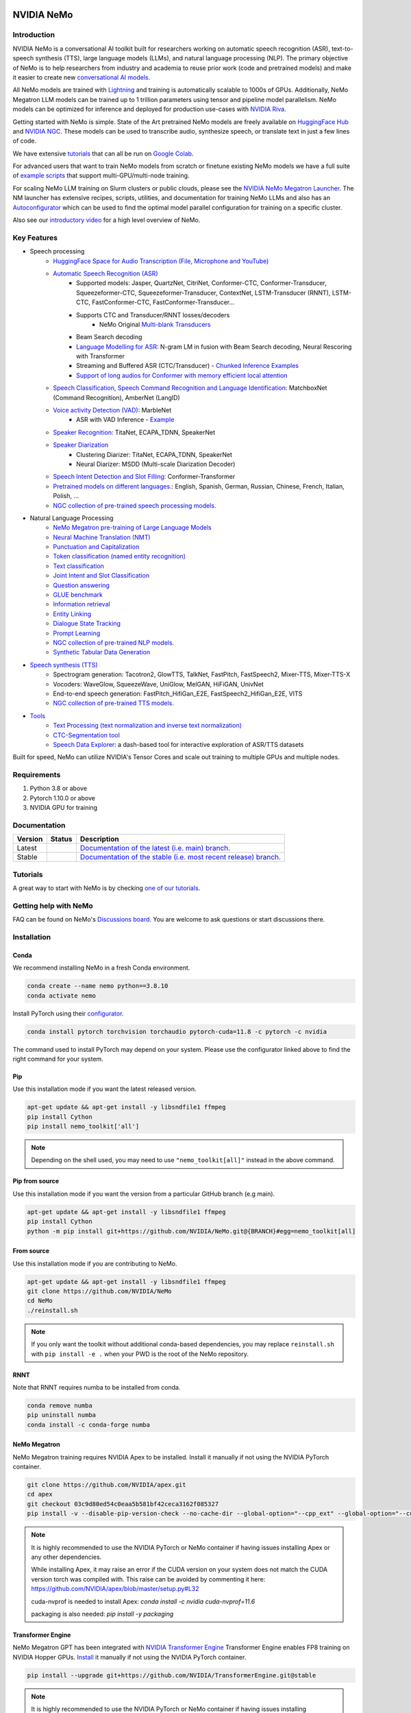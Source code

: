 
|status| |documentation| |codeql| |license| |pypi| |pyversion| |downloads| |black|

.. |status| image:: http://www.repostatus.org/badges/latest/active.svg
  :target: http://www.repostatus.org/#active
  :alt: Project Status: Active – The project has reached a stable, usable state and is being actively developed.

.. |documentation| image:: https://readthedocs.com/projects/nvidia-nemo/badge/?version=main
  :alt: Documentation
  :target: https://docs.nvidia.com/deeplearning/nemo/user-guide/docs/en/main/

.. |license| image:: https://img.shields.io/badge/License-Apache%202.0-brightgreen.svg
  :target: https://github.com/NVIDIA/NeMo/blob/master/LICENSE
  :alt: NeMo core license and license for collections in this repo

.. |pypi| image:: https://badge.fury.io/py/nemo-toolkit.svg
  :target: https://badge.fury.io/py/nemo-toolkit
  :alt: Release version

.. |pyversion| image:: https://img.shields.io/pypi/pyversions/nemo-toolkit.svg
  :target: https://badge.fury.io/py/nemo-toolkit
  :alt: Python version

.. |downloads| image:: https://static.pepy.tech/personalized-badge/nemo-toolkit?period=total&units=international_system&left_color=grey&right_color=brightgreen&left_text=downloads
  :target: https://pepy.tech/project/nemo-toolkit
  :alt: PyPi total downloads

.. |codeql| image:: https://github.com/nvidia/nemo/actions/workflows/codeql.yml/badge.svg?branch=main&event=push
  :target: https://github.com/nvidia/nemo/actions/workflows/codeql.yml
  :alt: CodeQL

.. |black| image:: https://img.shields.io/badge/code%20style-black-000000.svg
  :target: https://github.com/psf/black
  :alt: Code style: black

.. _main-readme:

**NVIDIA NeMo**
===============

Introduction
------------

NVIDIA NeMo is a conversational AI toolkit built for researchers working on automatic speech recognition (ASR), 
text-to-speech synthesis (TTS), large language models (LLMs), and 
natural language processing (NLP).
The primary objective of NeMo is to help researchers from industry and academia to reuse prior work (code and pretrained models) 
and make it easier to create new `conversational AI models <https://developer.nvidia.com/conversational-ai#started>`_.

All NeMo models are trained with `Lightning <https://github.com/Lightning-AI/lightning>`_ and 
training is automatically scalable to 1000s of GPUs. 
Additionally, NeMo Megatron LLM models can be trained up to 1 trillion parameters using tensor and pipeline model parallelism.
NeMo models can be optimized for inference and deployed for production use-cases with `NVIDIA Riva <https://developer.nvidia.com/riva>`_.

Getting started with NeMo is simple.
State of the Art pretrained NeMo models are freely available on `HuggingFace Hub <https://huggingface.co/models?library=nemo&sort=downloads&search=nvidia>`_ and
`NVIDIA NGC <https://catalog.ngc.nvidia.com/models?query=nemo&orderBy=weightPopularDESC>`_.
These models can be used to transcribe audio, synthesize speech, or translate text in just a few lines of code.

We have extensive `tutorials <https://docs.nvidia.com/deeplearning/nemo/user-guide/docs/en/stable/starthere/tutorials.html>`_ that 
can all be run on `Google Colab <https://colab.research.google.com>`_.

For advanced users that want to train NeMo models from scratch or finetune existing NeMo models 
we have a full suite of `example scripts <https://github.com/NVIDIA/NeMo/tree/main/examples>`_ that support multi-GPU/multi-node training.

For scaling NeMo LLM training on Slurm clusters or public clouds, please see the `NVIDIA NeMo Megatron Launcher <https://github.com/NVIDIA/NeMo-Megatron-Launcher>`_.
The NM launcher has extensive recipes, scripts, utilities, and documentation for training NeMo LLMs and also has an `Autoconfigurator <https://github.com/NVIDIA/NeMo-Megatron-Launcher#53-using-autoconfigurator-to-find-the-optimal-configuration>`_ 
which can be used to find the optimal model parallel configuration for training on a specific cluster.

Also see our `introductory video <https://www.youtube.com/embed/wBgpMf_KQVw>`_ for a high level overview of NeMo.

Key Features
------------

* Speech processing
    * `HuggingFace Space for Audio Transcription (File, Microphone and YouTube) <https://huggingface.co/spaces/smajumdar/nemo_multilingual_language_id>`_
    * `Automatic Speech Recognition (ASR) <https://docs.nvidia.com/deeplearning/nemo/user-guide/docs/en/main/asr/intro.html>`_
        * Supported models: Jasper, QuartzNet, CitriNet, Conformer-CTC, Conformer-Transducer, Squeezeformer-CTC, Squeezeformer-Transducer, ContextNet, LSTM-Transducer (RNNT), LSTM-CTC, FastConformer-CTC, FastConformer-Transducer...
        * Supports CTC and Transducer/RNNT losses/decoders
            * NeMo Original `Multi-blank Transducers <https://arxiv.org/abs/2211.03541>`_
        * Beam Search decoding
        * `Language Modelling for ASR <https://docs.nvidia.com/deeplearning/nemo/user-guide/docs/en/main/asr/asr_language_modeling.html>`_: N-gram LM in fusion with Beam Search decoding, Neural Rescoring with Transformer
        * Streaming and Buffered ASR (CTC/Transducer) - `Chunked Inference Examples <https://github.com/NVIDIA/NeMo/tree/stable/examples/asr/asr_chunked_inference>`_
        * `Support of long audios for Conformer with memory efficient local attention <https://docs.nvidia.com/deeplearning/nemo/user-guide/docs/en/main/asr/results.html#inference-on-long-audio>`_
    * `Speech Classification, Speech Command Recognition and Language Identification <https://docs.nvidia.com/deeplearning/nemo/user-guide/docs/en/main/asr/speech_classification/intro.html>`_: MatchboxNet (Command Recognition), AmberNet (LangID)
    * `Voice activity Detection (VAD) <https://docs.nvidia.com/deeplearning/nemo/user-guide/docs/en/stable/asr/speech_classification/models.html#marblenet-vad>`_: MarbleNet
        * ASR with VAD Inference - `Example <https://github.com/NVIDIA/NeMo/tree/stable/examples/asr/asr_vad>`_
    * `Speaker Recognition <https://docs.nvidia.com/deeplearning/nemo/user-guide/docs/en/main/asr/speaker_recognition/intro.html>`_: TitaNet, ECAPA_TDNN, SpeakerNet
    * `Speaker Diarization <https://docs.nvidia.com/deeplearning/nemo/user-guide/docs/en/main/asr/speaker_diarization/intro.html>`_
        * Clustering Diarizer: TitaNet, ECAPA_TDNN, SpeakerNet
        * Neural Diarizer: MSDD (Multi-scale Diarization Decoder)
    * `Speech Intent Detection and Slot Filling <https://docs.nvidia.com/deeplearning/nemo/user-guide/docs/en/main/asr/speech_intent_slot/intro.html>`_: Conformer-Transformer
    * `Pretrained models on different languages. <https://ngc.nvidia.com/catalog/collections/nvidia:nemo_asr>`_: English, Spanish, German, Russian, Chinese, French, Italian, Polish, ...
    * `NGC collection of pre-trained speech processing models. <https://ngc.nvidia.com/catalog/collections/nvidia:nemo_asr>`_
* Natural Language Processing
    * `NeMo Megatron pre-training of Large Language Models <https://docs.nvidia.com/deeplearning/nemo/user-guide/docs/en/stable/nlp/nemo_megatron/intro.html>`_
    * `Neural Machine Translation (NMT) <https://docs.nvidia.com/deeplearning/nemo/user-guide/docs/en/main/nlp/machine_translation/machine_translation.html>`_
    * `Punctuation and Capitalization <https://docs.nvidia.com/deeplearning/nemo/user-guide/docs/en/main/nlp/punctuation_and_capitalization.html>`_
    * `Token classification (named entity recognition) <https://docs.nvidia.com/deeplearning/nemo/user-guide/docs/en/main/nlp/token_classification.html>`_
    * `Text classification <https://docs.nvidia.com/deeplearning/nemo/user-guide/docs/en/main/nlp/text_classification.html>`_
    * `Joint Intent and Slot Classification <https://docs.nvidia.com/deeplearning/nemo/user-guide/docs/en/main/nlp/joint_intent_slot.html>`_    
    * `Question answering <https://docs.nvidia.com/deeplearning/nemo/user-guide/docs/en/main/nlp/question_answering.html>`_
    * `GLUE benchmark <https://docs.nvidia.com/deeplearning/nemo/user-guide/docs/en/main/nlp/glue_benchmark.html>`_
    * `Information retrieval <https://docs.nvidia.com/deeplearning/nemo/user-guide/docs/en/main/nlp/information_retrieval.html>`_
    * `Entity Linking <https://docs.nvidia.com/deeplearning/nemo/user-guide/docs/en/main/nlp/entity_linking.html>`_
    * `Dialogue State Tracking <https://docs.nvidia.com/deeplearning/nemo/user-guide/docs/en/main/nlp/sgd_qa.html>`_   
    * `Prompt Learning <https://docs.nvidia.com/deeplearning/nemo/user-guide/docs/en/main/nlp/nemo_megatron/prompt_learning.html>`_
    * `NGC collection of pre-trained NLP models. <https://ngc.nvidia.com/catalog/collections/nvidia:nemo_nlp>`_
    * `Synthetic Tabular Data Generation <https://developer.nvidia.com/blog/generating-synthetic-data-with-transformers-a-solution-for-enterprise-data-challenges/>`_
* `Speech synthesis (TTS) <https://docs.nvidia.com/deeplearning/nemo/user-guide/docs/en/main/tts/intro.html#>`_
    * Spectrogram generation: Tacotron2, GlowTTS, TalkNet, FastPitch, FastSpeech2, Mixer-TTS, Mixer-TTS-X
    * Vocoders: WaveGlow, SqueezeWave, UniGlow, MelGAN, HiFiGAN, UnivNet
    * End-to-end speech generation: FastPitch_HifiGan_E2E, FastSpeech2_HifiGan_E2E, VITS
    * `NGC collection of pre-trained TTS models. <https://ngc.nvidia.com/catalog/collections/nvidia:nemo_tts>`_
* `Tools <https://github.com/NVIDIA/NeMo/tree/stable/tools>`_
    * `Text Processing (text normalization and inverse text normalization) <https://docs.nvidia.com/deeplearning/nemo/user-guide/docs/en/main/nlp/text_normalization/intro.html>`_
    * `CTC-Segmentation tool <https://docs.nvidia.com/deeplearning/nemo/user-guide/docs/en/main/tools/ctc_segmentation.html>`_
    * `Speech Data Explorer <https://docs.nvidia.com/deeplearning/nemo/user-guide/docs/en/main/tools/speech_data_explorer.html>`_: a dash-based tool for interactive exploration of ASR/TTS datasets


Built for speed, NeMo can utilize NVIDIA's Tensor Cores and scale out training to multiple GPUs and multiple nodes.

Requirements
------------

1) Python 3.8 or above
2) Pytorch 1.10.0 or above
3) NVIDIA GPU for training

Documentation
-------------

.. |main| image:: https://readthedocs.com/projects/nvidia-nemo/badge/?version=main
  :alt: Documentation Status
  :scale: 100%
  :target: https://docs.nvidia.com/deeplearning/nemo/user-guide/docs/en/main/

.. |stable| image:: https://readthedocs.com/projects/nvidia-nemo/badge/?version=stable
  :alt: Documentation Status
  :scale: 100%
  :target:  https://docs.nvidia.com/deeplearning/nemo/user-guide/docs/en/stable/

+---------+-------------+------------------------------------------------------------------------------------------------------------------------------------------+
| Version | Status      | Description                                                                                                                              |
+=========+=============+==========================================================================================================================================+
| Latest  | |main|      | `Documentation of the latest (i.e. main) branch. <https://docs.nvidia.com/deeplearning/nemo/user-guide/docs/en/main/>`_                  |
+---------+-------------+------------------------------------------------------------------------------------------------------------------------------------------+
| Stable  | |stable|    | `Documentation of the stable (i.e. most recent release) branch. <https://docs.nvidia.com/deeplearning/nemo/user-guide/docs/en/stable/>`_ |
+---------+-------------+------------------------------------------------------------------------------------------------------------------------------------------+

Tutorials
---------
A great way to start with NeMo is by checking `one of our tutorials <https://docs.nvidia.com/deeplearning/nemo/user-guide/docs/en/stable/starthere/tutorials.html>`_.

Getting help with NeMo
----------------------
FAQ can be found on NeMo's `Discussions board <https://github.com/NVIDIA/NeMo/discussions>`_. You are welcome to ask questions or start discussions there.


Installation
------------

Conda
~~~~~

We recommend installing NeMo in a fresh Conda environment.

.. code-block:: bash

    conda create --name nemo python==3.8.10
    conda activate nemo

Install PyTorch using their `configurator <https://pytorch.org/get-started/locally/>`_. 

.. code-block:: bash

    conda install pytorch torchvision torchaudio pytorch-cuda=11.8 -c pytorch -c nvidia

The command used to install PyTorch may depend on your system. Please use the configurator linked above to find the right command for your system.

Pip
~~~
Use this installation mode if you want the latest released version.

.. code-block:: bash

    apt-get update && apt-get install -y libsndfile1 ffmpeg
    pip install Cython
    pip install nemo_toolkit['all']

.. note::

    Depending on the shell used, you may need to use ``"nemo_toolkit[all]"`` instead in the above command.

Pip from source
~~~~~~~~~~~~~~~
Use this installation mode if you want the version from a particular GitHub branch (e.g main).

.. code-block:: bash

    apt-get update && apt-get install -y libsndfile1 ffmpeg
    pip install Cython
    python -m pip install git+https://github.com/NVIDIA/NeMo.git@{BRANCH}#egg=nemo_toolkit[all]


From source
~~~~~~~~~~~
Use this installation mode if you are contributing to NeMo.

.. code-block:: bash

    apt-get update && apt-get install -y libsndfile1 ffmpeg
    git clone https://github.com/NVIDIA/NeMo
    cd NeMo
    ./reinstall.sh

.. note::

    If you only want the toolkit without additional conda-based dependencies, you may replace ``reinstall.sh``
    with ``pip install -e .`` when your PWD is the root of the NeMo repository.

RNNT
~~~~
Note that RNNT requires numba to be installed from conda.

.. code-block:: bash

  conda remove numba
  pip uninstall numba
  conda install -c conda-forge numba

NeMo Megatron
~~~~~~~~~~~~~
NeMo Megatron training requires NVIDIA Apex to be installed.
Install it manually if not using the NVIDIA PyTorch container.

.. code-block:: bash

    git clone https://github.com/NVIDIA/apex.git
    cd apex
    git checkout 03c9d80ed54c0eaa5b581bf42ceca3162f085327
    pip install -v --disable-pip-version-check --no-cache-dir --global-option="--cpp_ext" --global-option="--cuda_ext" --global-option="--fast_layer_norm" --global-option="--distributed_adam" --global-option="--deprecated_fused_adam" ./

.. note::

  It is highly recommended to use the NVIDIA PyTorch or NeMo container if having issues installing Apex or any other dependencies. 

  While installing Apex, it may raise an error if the CUDA version on your system does not match the CUDA version torch was compiled with.
  This raise can be avoided by commenting it here: https://github.com/NVIDIA/apex/blob/master/setup.py#L32

  cuda-nvprof is needed to install Apex: `conda install -c nvidia cuda-nvprof=11.6`

  packaging is also needed: `pip install -y packaging`


Transformer Engine
~~~~~~~~~~~~~~~~~~
NeMo Megatron GPT has been integrated with `NVIDIA Transformer Engine <https://github.com/NVIDIA/TransformerEngine>`_ 
Transformer Engine enables FP8 training on NVIDIA Hopper GPUs.
`Install <https://docs.nvidia.com/deeplearning/transformer-engine/user-guide/installation.html>`_ it manually if not using the NVIDIA PyTorch container.

.. code-block:: bash

  pip install --upgrade git+https://github.com/NVIDIA/TransformerEngine.git@stable

.. note::

  It is highly recommended to use the NVIDIA PyTorch or NeMo container if having issues installing Transformer Engine or any other dependencies. 

  Transformer Engine requires PyTorch to be built with CUDA 11.8.

NeMo Text Processing
~~~~~~~~~~~~~~~~~~~~
NeMo Text Processing, specifically (Inverse) Text Normalization, is now a separate repository `https://github.com/NVIDIA/NeMo-text-processing <https://github.com/NVIDIA/NeMo-text-processing>`_.

Docker containers:
~~~~~~~~~~~~~~~~~~
We release NeMo containers alongside NeMo releases. For example, NeMo ``r1.16.0`` comes with container ``nemo:23.01``, you may find more details about released containers in `releases page <https://github.com/NVIDIA/NeMo/releases>`_. 

To use built container, please run

.. code-block:: bash

    docker pull nvcr.io/nvidia/nemo:23.01

To build a nemo container with Dockerfile from a branch, please run 

.. code-block:: bash

    DOCKER_BUILDKIT=1 docker build -f Dockerfile -t nemo:latest .


If you chose to work with main branch, we recommend using NVIDIA's PyTorch container version 23.02-py3 and then installing from GitHub.

.. code-block:: bash

    docker run --gpus all -it --rm -v <nemo_github_folder>:/NeMo --shm-size=8g \
    -p 8888:8888 -p 6006:6006 --ulimit memlock=-1 --ulimit \
    stack=67108864 --device=/dev/snd nvcr.io/nvidia/pytorch:23.02-py3

Examples
--------

Many examples can be found under the `"Examples" <https://github.com/NVIDIA/NeMo/tree/stable/examples>`_ folder.


Contributing
------------

We welcome community contributions! Please refer to the  `CONTRIBUTING.md <https://github.com/NVIDIA/NeMo/blob/stable/CONTRIBUTING.md>`_ CONTRIBUTING.md for the process.

Publications
------------

We provide an ever growing list of publications that utilize the NeMo framework. Please refer to `PUBLICATIONS.md <https://github.com/NVIDIA/NeMo/tree/stable/PUBLICATIONS.md>`_. We welcome the addition of your own articles to this list !

License
-------
NeMo is under `Apache 2.0 license <https://github.com/NVIDIA/NeMo/blob/stable/LICENSE>`_.

